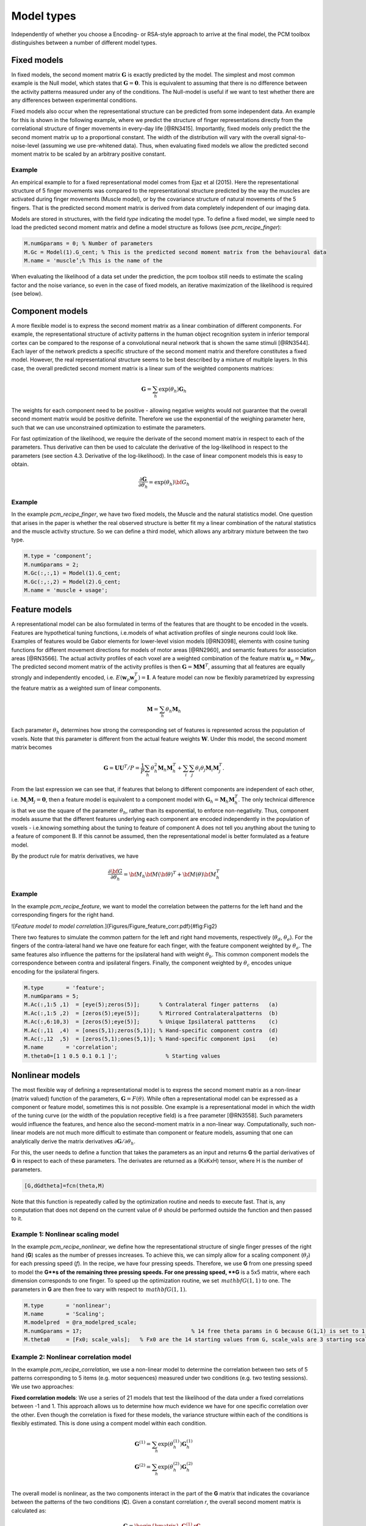 .. _model_type:

Model types
===========
Independently of whether you choose a Encoding- or RSA-style approach to arrive at the final model, the PCM toolbox distinguishes between a number of different model types.  

Fixed models
------------
In fixed models, the second moment matrix :math:`\mathbf{G}` is exactly predicted by the model. The simplest and most common example is the Null model, which states that :math:`\mathbf{G} = \mathbf{0}`. This is equivalent to assuming that there is no difference between the activity patterns measured under any of the conditions. The Null-model is useful if we want to test whether there are any differences between experimental conditions.

Fixed models also occur when the representational structure can be predicted from some independent data. An example for this is shown in the following example, where we predict the structure of finger representations directly from the correlational structure of finger movements in every-day life [@RN3415]. Importantly, fixed models only predict the the second moment matrix up to a proportional constant. The width of the distribution will vary with the overall signal-to-noise-level (assuming we use pre-whitened data). Thus, when evaluating fixed models we allow the predicted second moment matrix to be scaled by an arbitrary positive constant.

Example
^^^^^^^
An empirical example to for a fixed representational model comes from Ejaz et al (2015). Here the representational structure of 5 finger movements was compared to the representational structure predicted by the way the muscles are activated during finger movements (Muscle model), or by the covariance structure of natural movements of the 5 fingers. That is the predicted second moment matrix is derived from data completely independent of our imaging data.

Models are stored in structures, with the field `type` indicating the model type. To define a fixed model, we simple need to load the predicted second moment matrix and define a model structure as follows (see `pcm_recipe_finger`): 

.. sourcecode:: python

    M.numGparams = 0; % Number of parameters
    M.Gc = Model(1).G_cent; % This is the predicted second moment matrix from the behavioural data
    M.name = 'muscle’;% This is the name of the

When evaluating the likelihood of a data set under the prediction, the pcm toolbox still needs to estimate the scaling factor and the noise variance, so even in the case of fixed models, an iterative maximization of the likelihood is required (see below).

Component models
----------------

A more flexible model is to express the second moment matrix as a linear combination of different components. For example, the representational structure of activity patterns in the human object recognition system in inferior temporal cortex can be compared to the response of a convolutional neural network that is shown the same stimuli [@RN3544]. Each layer of the network predicts a specific structure of the second moment matrix and therefore constitutes a fixed model. However, the real representational structure seems to be best described by a mixture of multiple layers. In this case, the overall predicted second moment matrix is a linear sum of the weighted components matrices:


.. math::
    \mathbf{G}= \sum_{h}{\exp(\theta_{h})\mathbf{G}_{h}}

The weights for each component need to be positive - allowing negative weights would not guarantee that the overall second moment matrix would be positive definite. Therefore we use the exponential of the weighing parameter here, such that we can use unconstrained optimization to estimate the parameters.

For fast optimization of the likelihood, we require the derivate of the second moment matrix in respect to each of the parameters. Thus derivative can then be used to calculate the derivative of the log-likelihood in respect to the parameters (see section 4.3. Derivative of the log-likelihood). In the case of linear component models this is easy to obtain.

.. math::
    \frac{\partial \mathbf{G}}{\partial {\theta }_{h}}=\exp(\theta_{h}) {\bf{G}}_{h}


Example
^^^^^^^

In the example `pcm_recipe_finger`, we have two fixed models, the Muscle and the natural statistics model. One question that arises in the paper is whether the real observed structure is better fit my a linear combination of the natural statistics and the muscle activity structure. So we can define a third model, which allows any arbitrary mixture between the two type.

.. sourcecode:: python

    M.type = ‘component’;
    M.numGparams = 2;
    M.Gc(:,:,1) = Model(1).G_cent;
    M.Gc(:,:,2) = Model(2).G_cent;
    M.name = 'muscle + usage';

Feature models
--------------

A representational model can be also formulated in terms of the features that are thought to be encoded in the voxels. Features are hypothetical tuning functions, i.e.\ models of what activation profiles of single neurons could look like. Examples of features would be Gabor elements for lower-level vision models [@RN3098], elements with cosine tuning functions for different movement directions for models of motor areas [@RN2960], and semantic features for association areas [@RN3566]. The actual activity profiles of each voxel are a weighted combination of the feature matrix :math:`\mathbf{u}_p = \mathbf{M} \mathbf{w}_p`. The predicted second moment matrix of the activity profiles is then :math:`\mathbf{G} = \mathbf{MM}^{T}`, assuming that all features are equally strongly and independently encoded, i.e. :math:`E \left(\mathbf{w}_p\mathbf{w}_p^{T} \right)=\mathbf{I}`. A feature model can now be flexibly parametrized by expressing the feature matrix as a weighted sum of linear components.

.. math::
    \mathbf{M}= \sum_{h} \theta_h \mathbf{M}_{h}


Each parameter :math:`\theta_h` determines how strong the corresponding set of features is represented across the population of voxels. Note that this parameter is different from the actual feature weights :math:`\mathbf{W}`. Under this model, the second moment matrix becomes

.. math::
    \mathbf{G}=\mathbf{UU}^{T}/P=\frac{1}{P}\sum_{h}\theta_{h}^{2}\mathbf{M}_{h}\mathbf{M}_{h}^{T}+\sum_{i}\sum_{j}\theta_{i}\theta_{j}\mathbf{M}_{i}\mathbf{M}_{j}^{T}.

From the last expression we can see that, if features that belong to different components are independent of each other, i.e. :math:`\mathbf{M}_{i} \mathbf{M}_{j} = \mathbf{0}`, then a feature model is equivalent to a component model with :math:`\mathbf{G}_h = \mathbf{M}_{h}\mathbf{M}_{h}^{T}`.  The only technical difference is that we use the square of the parameter :math:`\theta_h`, rather than its exponential, to enforce non-negativity. Thus, component models assume that the different features underlying each component are encoded independently in the population of voxels - i.e.\ knowing something about the tuning to feature of component A does not tell you anything about the tuning to a feature of component B. If this cannot be assumed, then the representational model is better formulated as a feature model. 

By the product rule for matrix derivatives, we have

.. math::
    \frac{{\partial {\bf{G}}}}{{\partial {\theta_h}}} = {{\bf{M}}_h}{\bf{M}}{\left( \bf{\theta} \right)^T} + {\bf{M}}\left( \theta \right){\bf{M}}_h^T

Example
^^^^^^^ 
In the example `pcm_recipe_feature`, we want to model the correlation between the patterns for the left hand and the corresponding fingers for the right hand. 

![*Feature model to model correlation.*](Figures/Figure_feature_corr.pdf){#fig:Fig2}

There two features to simulate the common pattern for the left and right hand movements, respectively (:math:`\theta_{d}`, :math:`\theta_{e}`). For the fingers of the contra-lateral hand we have one feature for each finger, with the feature component weighted by :math:`\theta_{a}`. The same features also influence the patterns for the ipsilateral hand with weight :math:`\theta_{b}`. This common component models the correspondence between contra and ipsilateral fingers. Finally, the component weighted by :math:`\theta_{c}` encodes unique encoding for the ipsilateral fingers.  

.. sourcecode:: python

    M.type       = 'feature';
    M.numGparams = 5;
    M.Ac(:,1:5 ,1)  = [eye(5);zeros(5)];      % Contralateral finger patterns   (a)
    M.Ac(:,1:5 ,2)  = [zeros(5);eye(5)];      % Mirrored Contralateralpatterns  (b)
    M.Ac(:,6:10,3)  = [zeros(5);eye(5)];      % Unique Ipsilateral pattterns    (c)
    M.Ac(:,11  ,4)  = [ones(5,1);zeros(5,1)]; % Hand-specific component contra  (d)
    M.Ac(:,12  ,5)  = [zeros(5,1);ones(5,1)]; % Hand-specific component ipsi    (e)
    M.name       = 'correlation';
    M.theta0=[1 1 0.5 0.1 0.1 ]';		% Starting values 

Nonlinear models
----------------

The most flexible way of defining a representational model is to express the second moment matrix as a non-linear (matrix valued) function of the parameters, :math:`\mathbf{G}=F\left(\theta\right)`. While often a representational model can be expressed as a component or feature model, sometimes this is not possible. One example is a representational model in which the width of the tuning curve (or the width of the population receptive field) is a free parameter [@RN3558]. Such parameters would influence the features, and hence also the second-moment matrix in a non-linear way. Computationally, such non-linear models are not much more difficult to estimate than component or feature models, assuming that one can analytically derive the matrix derivatives :math:`\partial \mathbf{G} / \partial \theta_{h}`. 

For this, the user needs to define a function that takes the parameters as an input and returns **G** the partial derivatives of **G** in respect to each of these parameters. The derivates are returned as a (KxKxH) tensor, where H is the number of parameters. 

.. sourcecode:: python

    [G,dGdtheta]=fcn(theta,M)

Note that this function is repeatedly called by the optimization routine and needs to execute fast. That is, any computation that does not depend on the current value of :math:`\theta` should be performed outside the function and then passed to it.

Example 1: Nonlinear scaling model
^^^^^^^^^^^^^^^^^^^^^^^^^^^^^^^^^^
In the example `pcm_recipe_nonlinear`, we define how the representational structure of single finger presses of the right hand (**G**) scales as the number of presses increases. To achieve this, we can simply allow for a scaling component (:math:`\theta_{f}`) for each pressing speed (*f*). In the recipe, we have four pressing speeds. Therefore, we use **G** from one pressing speed to model the **G**s of the remaining three pressing speeds. For one pressing speed, **G** is a 5x5 matrix, where each dimension corresponds to one finger. To speed up the optimization routine, we set :math:`\,mathbf{G}(1,1)` to one. The parameters in **G** are then free to vary with respect to :math:`\,mathbf{G}(1,1)`. 

.. sourcecode:: python

    M.type       = 'nonlinear'; 
    M.name       = 'Scaling';
    M.modelpred  = @ra_modelpred_scale;	
    M.numGparams = 17; 					% 14 free theta params in G because G(1,1) is set to 1, and 3 free scaling params
    M.theta0     = [Fx0; scale_vals];   % Fx0 are the 14 starting values from G, scale_vals are 3 starting scaling values 

Example 2: Nonlinear correlation model
^^^^^^^^^^^^^^^^^^^^^^^^^^^^^^^^^^^^^^
In the example `pcm_recipe_correlation`, we use a non-linear model to determine the correlation between two sets of 5 patterns corresponding to 5 items (e.g. motor sequences) measured under two conditions (e.g. two testing sessions). We use two approaches: 

**Fixed correlation models**: We use a series of 21 models that test the likelihood of the data under a fixed correlations between -1 and 1. This approach allows us to determine how much evidence we have for one specific correlation over the other. Even though the correlation is fixed for these models, the variance structure within each of the conditions is flexibly estimated. This is done using a compent model within each condition. 

.. math::
    \mathbf{G}^{(1)} = \sum_{h}{\exp(\theta^{(1)}_{h})\mathbf{G}^{(1)}_{h}}\\
    \mathbf{G}^{(2)} = \sum_{h}{\exp(\theta^{(2)}_{h})\mathbf{G}^{(2)}_{h}}\\

The overall model is nonlinear, as the two components interact in the part of the **G** matrix that indicates the covariance between the patterns of the two conditions (**C**). Given a constant correlation *r*, the overall second moment matrix is calculated as:

.. math::
    \mathbf{G}= \begin{bmatrix} 
    \mathbf{G}^{(1)} & r\mathbf{C} \\
    r\mathbf{C}^T & \mathbf{G}^{(2)}
    \end{bmatrix}\\
    \mathbf{C}_{i,j} = \sqrt{\mathbf{G}^{(1)}_{i,j}\mathbf{G}^{(2)}_{i,j}}

The derivatives of that part of the matrix in respect to the parameters :math:`\theta^{(1)}_{h}` then becomes 

.. math::
    \frac{{\partial {\mathbf{C}_{i,j}}}}{{\partial {\theta^{(1)}_h}}} =
    \frac{r}{2 \mathbf{C}_{i,j}} \mathbf{G}^{(2)}_{i,j} \frac{{\partial {\mathbf{G}^{(1)}_{i,j}}}}{{\partial {\theta^{(1)}_h}}}

These derivatives are automatically calculated in the function `pcm_calculateGnonlinCorr`. From the log-likelihoods for each model, we can then obtain an approximation for the posterior distribution.  The models with a fixed correlation for our example can be generated using 

.. sourcecode:: python

    nModel  = 21; 
    r = linspace(-1,1,nModel); 
    for i=1:nModel             
    ​    M{i} = pcm_buildCorrModel('type','nonlinear','withinCov','individual','numItems',5,'r',r(i)); 
    end

**Flexible correlation model**: We also use a flexible correlation model, which has an additional model parameter for the correlation. To avoid bounds on the correlation, this parameter is the inverse Fisher-z transformation of the correlation, which can take values of :math:`[-\infty,\infty]`. 

.. math::
    \theta=\frac{1}{2}log\left(\frac{1+\theta}{1-\theta}\right)\\
    r=\frac{exp(2\theta)-1}{exp(2\theta)+1}\\

The derivative of :math:`r` in respect to :math:`\theta` can be derived using the product rule: 

.. math::
    \frac{\partial r}{\partial \theta} = 
    \frac{2 exp(2 \theta)}{exp(2\theta)+1} - \frac{\left(exp(2\theta)-1\right)\left(2 exp(2 \theta)\right)}{\left(exp(2\theta)+1\right)^2} = \\
    \frac{4 exp(2 \theta)}{\left(exp(2\theta)+1\right)^2}

Again, this derivative is automatically calculated by  `pcm_calculateGnonlinCorr` if `M.r` is set to `'flexible'`. 

.. sourcecode:: python

    Mf = pcm_buildCorrModel('type','nonlinear','withinCov','individual','numItems',5,'r','flexible'); 

Free models
-----------
The most flexible representational model is the free model, in which the predicted second moment matrix is unconstrained. Thus, when we estimate this model, we would simply derive the maximum-likelihood estimate of the second-moment matrix. This can be useful for a number of reasons. First, we may want an estimate of the second moment matrix to derive the corrected correlation between different patterns, which is less influenced by noise than the simple correlation estimate [@RN3638; @RN3033]. Furthermore, we may want to estimate the likelihood of the data under a free model to obtain a noise ceiling - i.e.\ an estimate of how well the best model should fit the data (see section Noise Ceilings).

In estimating an unconstrained :math:`\mathbf{G}`, it is important to ensure that the estimate will still be a positive definite matrix. For this purpose, we express the second moment as the square of an upper-triangular matrix, :math:`\mathbf{G} = \mathbf{AA}^{T}` [@RN3638; @RN3033]. The parameters are then simply all the upper-triangular entries of :math:`\mathbf{A}`.

Example
^^^^^^^
To set up a free model, the model type needs to be set to `freechol`, and you need to provide the number of conditions. The function `pcm_prepFreeModel` then quickly calculates the row and column indices for the different free parameters, which is a useful pre-computation for subsequent model fitting. 

.. sourcecode:: python

    M.type       = 'freechol'; 
    M.numCond    = 5;
    M.name       = 'noiseceiling'; 
    M            = pcm_prepFreeModel(M); 

For a quick and approximate noise ceiling, you can also set the model type to `freedirect`. In the case, the fitting algorithms simply use the crossvalidated second moment to determine the parameters - basically the starting values of the complete model. This may lead to a slightly lower noise ceiling, as full optimization is avoided in the interest of speed.